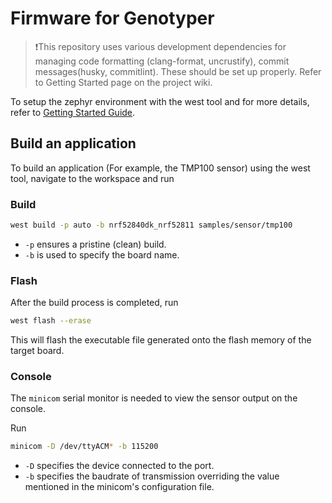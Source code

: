 * Firmware for Genotyper

#+BEGIN_QUOTE
❗This repository uses various development dependencies for managing code formatting (clang-format, uncrustify), commit messages(husky, commitlint). These should be set up properly. Refer to Getting Started page on the project wiki. 
#+END_QUOTE

To setup the zephyr environment with the west tool and for more details, refer to [[https://github.com/TechnocultureResearch/Genotyper-Firmware/wiki][Getting Started Guide]].

** Build an application

To build an application (For example, the TMP100 sensor) using the west tool, navigate to the workspace and run

*** Build

#+BEGIN_SRC bash
west build -p auto -b nrf52840dk_nrf52811 samples/sensor/tmp100
#+END_SRC

- =-p= ensures a pristine (clean) build.
- =-b= is used to specify the board name.
 
*** Flash
After the build process is completed, run

#+BEGIN_SRC bash
west flash --erase
#+END_SRC

This will flash the executable file generated onto the flash memory of the target board.

*** Console
The =minicom= serial monitor is needed to view the sensor output on the console.

Run

#+BEGIN_SRC bash
minicom -D /dev/ttyACM* -b 115200
#+END_SRC

- =-D= specifies the device connected to the port.
- =-b= specifies the baudrate of transmission overriding the value mentioned in the minicom's configuration file.
